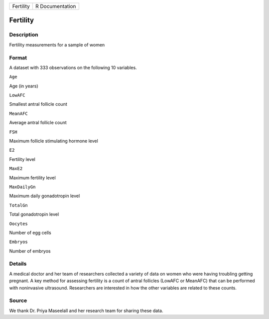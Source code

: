 +-------------+-------------------+
| Fertility   | R Documentation   |
+-------------+-------------------+

Fertility
---------

Description
~~~~~~~~~~~

Fertility measurements for a sample of women

Format
~~~~~~

A dataset with 333 observations on the following 10 variables.

``Age``

Age (in years)

``LowAFC``

Smallest antral follicle count

``MeanAFC``

Average antral follicle count

``FSH``

Maximum follicle stimulating hormone level

``E2``

Fertility level

``MaxE2``

Maximum fertility level

``MaxDailyGn``

Maximum daily gonadotropin level

``TotalGn``

Total gonadotropin level

``Oocytes``

Number of egg cells

``Embryos``

Number of embryos

Details
~~~~~~~

A medical doctor and her team of researchers collected a variety of data
on women who were having troubling getting pregnant. A key method for
assessing fertility is a count of antral follicles (LowAFC or MeanAFC)
that can be performed with noninvasive ultrasound. Researchers are
interested in how the other variables are related to these counts.

Source
~~~~~~

We thank Dr. Priya Maseelall and her research team for sharing these
data.

